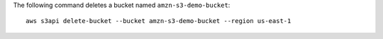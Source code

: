 The following command deletes a bucket named ``amzn-s3-demo-bucket``::

  aws s3api delete-bucket --bucket amzn-s3-demo-bucket --region us-east-1
